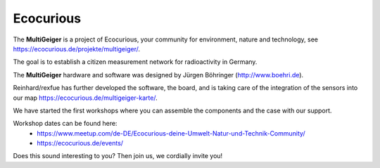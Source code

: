 Ecocurious
----------

The **MultiGeiger** is a project of Ecocurious, your community for environment, nature and technology, see https://ecocurious.de/projekte/multigeiger/.

The goal is to establish a citizen measurement network for radioactivity in Germany.

The **MultiGeiger** hardware and software was designed by Jürgen Böhringer (http://www.boehri.de).

Reinhard/rexfue has further developed the software, the board, and is taking care of the integration of the sensors into our map https://ecocurious.de/multigeiger-karte/.

We have started the first workshops where you can assemble the components and the case with our support.

Workshop dates can be found here:
 * https://www.meetup.com/de-DE/Ecocurious-deine-Umwelt-Natur-und-Technik-Community/
 * https://ecocurious.de/events/

Does this sound interesting to you? Then join us, we cordially invite you!
